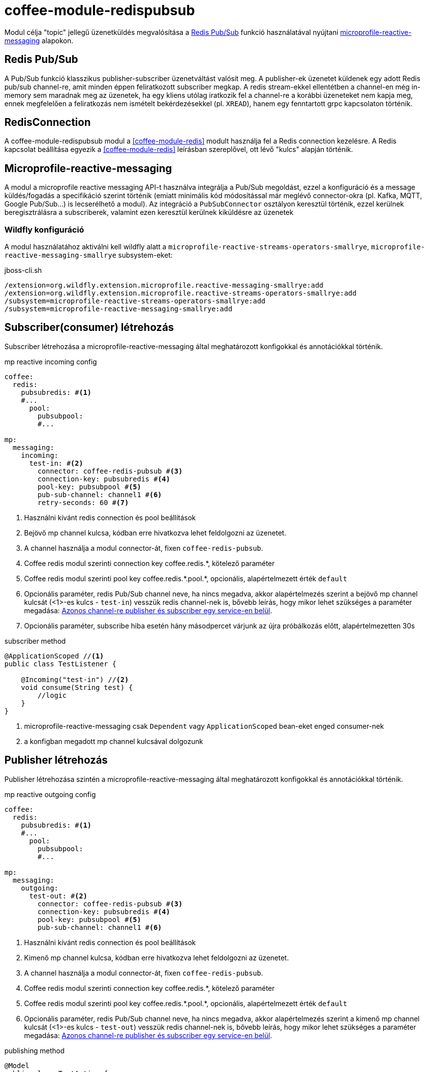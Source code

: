 ifndef::imagesdir[:imagesdir: ../../pic]
[#common_module_coffee-module-redispubsub]
= coffee-module-redispubsub

Modul célja "topic" jellegű üzenetküldés megvalósítása a https://redis.io/docs/manual/pubsub/[Redis Pub/Sub] funkció használatával
nyújtani https://download.eclipse.org/microprofile/microprofile-reactive-messaging-2.0.1/microprofile-reactive-messaging-spec-2.0.1.html[microprofile-reactive-messaging] alapokon.

== Redis Pub/Sub
A Pub/Sub funkció klasszikus publisher-subscriber üzenetváltást valósít meg. A publisher-ek üzenetet küldenek
egy adott Redis pub/sub channel-re, amit minden éppen feliratkozott subscriber megkap.
A redis stream-ekkel ellentétben a channel-en még in-memory sem maradnak meg az üzenetek,
ha egy kliens utólag iratkozik fel a channel-re a korábbi üzeneteket nem kapja meg, ennek megfelelően a feliratkozás nem
ismételt bekérdezésekkel (pl. `XREAD`), hanem egy fenntartott grpc kapcsolaton történik.

== RedisConnection

A coffee-module-redispubsub modul a <<coffee-module-redis>> modult használja fel a Redis connection kezelésre.
A Redis kapcsolat beállítása egyezik a <<coffee-module-redis>> leírásban szereplővel,
ott lévő "kulcs" alapján történik.

== Microprofile-reactive-messaging
A modul a microprofile reactive messaging API-t használva integrálja a Pub/Sub megoldást,
ezzel a konfiguráció és a message küldés/fogadás a specifikáció szerint történik
(emiatt minimális kód módosítással már meglévő connector-okra (pl. Kafka, MQTT, Google Pub/Sub...) is lecserélhető a modul).
Az integráció a `PubSubConnector` osztályon keresztül történik, ezzel kerülnek beregisztrálásra a subscriberek,
valamint ezen keresztül kerülnek kiküldésre az üzenetek

=== Wildfly konfiguráció
A modul használatához aktiválni kell wildfly alatt a `microprofile-reactive-streams-operators-smallrye`,
`microprofile-reactive-messaging-smallrye` subsystem-eket:

.jboss-cli.sh
[source]
----
/extension=org.wildfly.extension.microprofile.reactive-messaging-smallrye:add
/extension=org.wildfly.extension.microprofile.reactive-streams-operators-smallrye:add
/subsystem=microprofile-reactive-streams-operators-smallrye:add
/subsystem=microprofile-reactive-messaging-smallrye:add
----

== Subscriber(consumer) létrehozás

Subscriber létrehozása a microprofile-reactive-messaging által meghatározott konfigokkal és annotációkkal történik.

.mp reactive incoming config
[source, yaml]
----
coffee:
  redis:
    pubsubredis: #<1>
    #...
      pool:
        pubsubpool:
        #...

mp:
  messaging:
    incoming:
      test-in: #<2>
        connector: coffee-redis-pubsub #<3>
        connection-key: pubsubredis #<4>
        pool-key: pubsubpool #<5>
        pub-sub-channel: channel1 #<6>
        retry-seconds: 60 #<7>
----
<1> Használni kívánt redis connection és pool beállítások
<2> Bejövő mp channel kulcsa, kódban erre hivatkozva lehet feldolgozni az üzenetet.
<3> A channel használja a modul connector-át, fixen `coffee-redis-pubsub`.
<4> Coffee redis modul szerinti connection key coffee.redis.+*+, kötelező paraméter
<5> Coffee redis modul szerinti pool key coffee.redis.+*+.pool.+*+, opcionális, alapértelmezett érték `default`
<6> Opcionális paraméter, redis Pub/Sub channel neve,
ha nincs megadva, akkor alapértelmezés szerint a bejövő mp channel kulcsát (<1>-es kulcs - `test-in`) vesszük redis channel-nek is,
bővebb leírás, hogy mikor lehet szükséges a paraméter megadása: <<common_module_coffee-module-redispubsub_same_channel_pub_sub>>.
<7> Opcionális paraméter, subscribe hiba esetén hány másodpercet várjunk az újra próbálkozás előtt, alapértelmezetten 30s

.subscriber method
[source, java]
----
@ApplicationScoped //<1>
public class TestListener {

    @Incoming("test-in") //<2>
    void consume(String test) {
        //logic
    }
}
----
<1> microprofile-reactive-messaging csak `Dependent` vagy `ApplicationScoped` bean-eket enged consumer-nek
<2> a konfigban megadott mp channel kulcsával dolgozunk

== Publisher létrehozás

Publisher létrehozása szintén a microprofile-reactive-messaging által meghatározott konfigokkal és annotációkkal történik.

.mp reactive outgoing config
[source, yaml]
----
coffee:
  redis:
    pubsubredis: #<1>
    #...
      pool:
        pubsubpool:
        #...

mp:
  messaging:
    outgoing:
      test-out: #<2>
        connector: coffee-redis-pubsub #<3>
        connection-key: pubsubredis #<4>
        pool-key: pubsubpool #<5>
        pub-sub-channel: channel1 #<6>
----
<1> Használni kívánt redis connection és pool beállítások
<2> Kimenő mp channel kulcsa, kódban erre hivatkozva lehet feldolgozni az üzenetet.
<3> A channel használja a modul connector-át, fixen `coffee-redis-pubsub`.
<4> Coffee redis modul szerinti connection key coffee.redis.+*+, kötelező paraméter
<5> Coffee redis modul szerinti pool key coffee.redis.+*+.pool.+*+, opcionális, alapértelmezett érték `default`
<6> Opcionális paraméter, redis Pub/Sub channel neve,
ha nincs megadva, akkor alapértelmezés szerint a kimenő mp channel kulcsát (<1>-es kulcs - `test-out`) vesszük redis channel-nek is,
bővebb leírás, hogy mikor lehet szükséges a paraméter megadása: <<common_module_coffee-module-redispubsub_same_channel_pub_sub>>.

.publishing method
[source, java]
----
@Model
public class TestAction {

    @Inject
    @Channel("test-out") //<1>
    private Emitter<String> emitter;

    void sendMessage(String test) {
        //logic
        emitter.send(test); //<2>
    }
}
----
<1> a konfigban megadott mp channel kulcsával dolgozunk
<2> üzenet küldése, completionStage-el tér vissza.

== Üzenet

A modul minden üzenetet `PubSubMessage` objektumba csomagol, ebbe bekerül a küldő SID-is, amit a consumer kiolvas és MDC-be beállítja.
Az osztály implementálja a `org.eclipse.microprofile.reactive.messaging.Message`-et így a consumer metódus paraméterének is
használhatjuk a dokumentációban leírtak szerint
https://download.eclipse.org/microprofile/microprofile-reactive-messaging-2.0.1/microprofile-reactive-messaging-spec-2.0.1.html#_methods_consuming_data[Methods consuming data].

.példa üzenet
[source, json]
----
{
    "context": {
        "extSessionId": "3VUTBZCQOIHUAM07"
    },
    "payload": "test0"
}
----

=== custom SID beállítása üzeneten
Ha kézzel akarjuk beállítani az üzenet SID-jét, ahhoz payload helyett `PubSubMessage`-et kell az emitternek küldeni.

.példa saját sid-re
[source, java]
----
@Model
public class TestAction {

    @Inject
    @Channel("test")
    private Emitter<PubSubMessage> emitter;

    void sendMessage() {
        //logic
        emitter.send(PubSubMessage.of("test", Map.of(LogConstants.LOG_SESSION_ID, "customSID")));
    }
}
----

== mp-reactive-messaging sajátosságok

[#common_module_coffee-module-redispubsub_same_channel_pub_sub]
=== Azonos channel-re publisher és subscriber egy service-en belül

Egy microservice-en belül a microprofile-reactive-messaging nem engedi, hogy publisher-t és subscriber-t is létrehozzunk
ugyanarra a kulcsra, ha mégis ilyen igény merülne fel, akkor a `pub-sub-channel` attribútum használatával elválasztható
a service-en belüli microprofile channel elnevezése és a hozzá kapcsolódó redis pub/sub channel neve, példa: <<common_module_coffee-module-redispubsub_same_pub_sub>>.

=== Több producer használata azonos channel-en
Alapértelmezés szerint egy channel-re a service-en belül egy helyről lehet üzenetet küldeni,
ha több beanből szeretnénk, akkor a `mp.messaging.outgoing.test-out.merge=true` konfig aktiválásával tehetjük be.

=== Konfigurációs kulcs megkötések

Ha aktiválva van a microprofile-reactive-messaging subsytem és létezik mp-configban bármilyen `mp.messaging.*` akkor
kell legyen a deploymentben hozzá tartozó subscriber vagy producer! Ez közös konfig fájlok esetén okozhat gondot.

== Példák
[#common_module_coffee-module-redispubsub_seperated_pub_sub]
=== Subscriber és producer külön service-en

image::seperated_pub_sub.drawio.svg[]

==== Publisher
.publisher config
[source, yaml]
----
coffee:
  redis:
    sample: #<1>
      database: 0
      host: bs-sample-redis
      port: 6379
mp:
  messaging:
    outgoing:
      test: #<2>
        connector: coffee-redis-pubsub
        connection-key: sample #<1>
----
<1> redis connection beállítás
<2> emitter kulcsa

.publishing method
[source, java]
----
@Model
public class TestAction {

    @Inject
    @Channel("test") //<1>
    private Emitter<String> emitter;

    void sendMessage() {
        //logic
        emitter.send("test123");
    }
}
----
<1> `mp.messaging.outgoing` kulcs

==== Subscriber
.config
[source, yaml]
----
coffee:
  redis:
    sample: #<1>
      database: 0
      host: bs-sample-redis
      port: 6379
mp:
  messaging:
    incoming:
      test: #<2>
        connector: coffee-redis-pubsub
        connection-key: sample #<1>
----
<1> redis connection beállítás
<2> subscriber kulcsa

.subscriber method
[source, java]
----
@ApplicationScoped
public class TestListener {

    @Incoming("test") //<1>
    void consume(String test) {
        //logic
    }
}
----
<1> `mp.messaging.incoming` kulcs

[#common_module_coffee-module-redispubsub_same_pub_sub]
=== Subscriber és producer azonos service-en

image::same_pub_sub.drawio.svg[]

.config
[source, yaml]
----
coffee:
  redis:
    sample: #<1>
      database: 0
      host: bs-sample-redis
      port: 6379
mp:
  messaging:
    incoming:
      test-in: #<2>
        connector: coffee-redis-pubsub
        connection-key: sample #<1>
        pub-sub-channel: test #<4>
    outgoing:
      test-out: #<3>
        connector: coffee-redis-pubsub
        connection-key: sample #<1>
        pub-sub-channel: test #<4>
----
<1> redis connection beállítás
<2> subscriber kulcsa
<3> emitter kulcsa
<4> redis channel neve


.publishing method
[source, java]
----
@Model
public class TestAction {

    @Inject
    @Channel("test-out") //<1>
    private Emitter<String> emitter;

    void sendMessage() {
        //logic
        emitter.send("test");
    }
}
----
<1> `mp.messaging.outgoing` kulcs

.subscriber method
[source, java]
----
@ApplicationScoped
public class TestListener {

    @Incoming("test-in") //<1>
    void consume(String test) {
        //logic
    }
}
----
<1> `mp.messaging.incoming` kulcs

== Hiányosságok, továbbfejlesztési lehetőségek
* Több szálas async feldolgozás
+
Mivel minden subscriber megkapja az üzenetet, ezért redis channel-enként egy szálnak van értelme feliratkozni,
jelenleg az üzenet érkezése utáni logika is egy szálon valósul meg (hasonlóan a JMS topic mdb-ihez). Consumer oldalon
megoldható a többszálasítás, erre lehetne Util/Helper osztály (pl. MDC beállításhoz, szálak száma stb...)
+
.Több szálas feldolgozás
[source, java]
----
@ApplicationScoped
public class TestListener {

    @Resource(name = "java:jboss/ee/concurrency/executor/default")
    private ExecutorService executorService;

    @Incoming("test")
    CompletionStage<Void> consume(Message<String> test){
        return CompletableFuture.runAsync(() -> {
            //logic
        }, executorService);
    }
}
----
* Redis Pub/Sub `PSUBSCRIBE` operáció támogatása, ezzel lehetséges pattern-ekre feliratkozni, pl. `PSUBSCRIBE ch*`-al
feliratkozó kliens megkapja a `ch1`,`ch2`,`cha` channelekre küldött üzeneteket is.
* Projekt szintű felülírás lehetősége pl. service loader mechanizmussal
* Tracing bekötés
